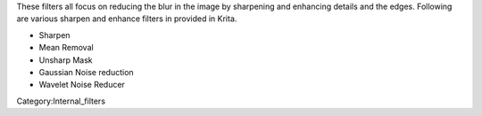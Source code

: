 These filters all focus on reducing the blur in the image by sharpening
and enhancing details and the edges. Following are various sharpen and
enhance filters in provided in Krita.

-  Sharpen
-  Mean Removal
-  Unsharp Mask
-  Gaussian Noise reduction
-  Wavelet Noise Reducer

Category:Internal_filters
